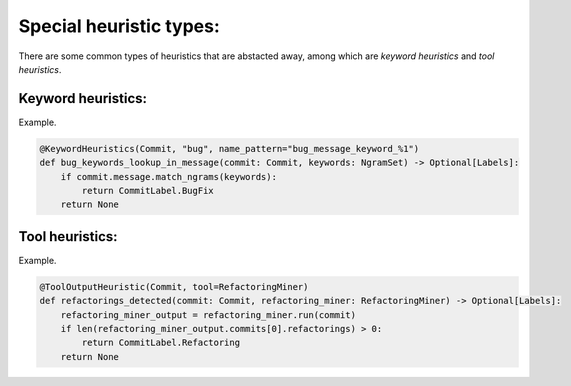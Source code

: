 Special heuristic types:
~~~~~~~~~~~~~~~~~~~~~~~~

There are some common types of heuristics that are abstacted away, among which are *keyword heuristics* and *tool heuristics*.

Keyword heuristics:
^^^^^^^^^^^^^^^^^^^^^^^^^^

Example.

.. code-block:: python

    @KeywordHeuristics(Commit, "bug", name_pattern="bug_message_keyword_%1")
    def bug_keywords_lookup_in_message(commit: Commit, keywords: NgramSet) -> Optional[Labels]:
        if commit.message.match_ngrams(keywords):
            return CommitLabel.BugFix
        return None
        
Tool heuristics:
^^^^^^^^^^^^^^^^^^^^^^^^^^

Example.

.. code-block:: python

    @ToolOutputHeuristic(Commit, tool=RefactoringMiner)
    def refactorings_detected(commit: Commit, refactoring_miner: RefactoringMiner) -> Optional[Labels]:
        refactoring_miner_output = refactoring_miner.run(commit)
        if len(refactoring_miner_output.commits[0].refactorings) > 0:
            return CommitLabel.Refactoring
        return None

